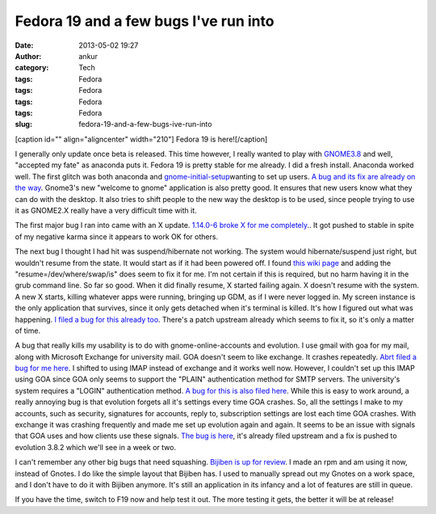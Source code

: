Fedora 19 and a few bugs I've run into
######################################
:date: 2013-05-02 19:27
:author: ankur
:category: Tech
:tags: Fedora
:tags: Fedora
:tags: Fedora
:tags: Fedora
:slug: fedora-19-and-a-few-bugs-ive-run-into

[caption id="" align="aligncenter" width="210"]\ |Fedora 19 alpha
banner| Fedora 19 is here![/caption]

I generally only update once beta is released. This time however, I
really wanted to play with `GNOME3.8`_ and well, "accepted my fate" as
anaconda puts it. Fedora 19 is pretty stable for me already. I did a
fresh install. Anaconda worked well. The first glitch was both anaconda
and `gnome-initial-setup`_\ wanting to set up users. `A bug and its fix
are already on the way`_. Gnome3's new "welcome to gnome" application is
also pretty good. It ensures that new users know what they can do with
the desktop. It also tries to shift people to the new way the desktop is
to be used, since people trying to use it as GNOME2.X really have a very
difficult time with it.

The first major bug I ran into came with an X update. `1.14.0-6 broke X
for me completely`_.. It got pushed to stable in spite of my negative
karma since it appears to work OK for others.

The next bug I thought I had hit was suspend/hibernate not working. The
system would hibernate/suspend just right, but wouldn't resume from the
state. It would start as if it had been powered off. I found `this wiki
page`_ and adding the "resume=/dev/where/swap/is" does seem to fix it
for me. I'm not certain if this is required, but no harm having it in
the grub command line. So far so good. When it did finally resume, X
started failing again. X doesn't resume with the system. A new X starts,
killing whatever apps were running, bringing up GDM, as if I were never
logged in. My screen instance is the only application that survives,
since it only gets detached when it's terminal is killed. It's how I
figured out what was happening. `I filed a bug for this already too`_.
There's a patch upstream already which seems to fix it, so it's only a
matter of time.

A bug that really kills my usability is to do with gnome-online-accounts
and evolution. I use gmail with goa for my mail, along with Microsoft
Exchange for university mail. GOA doesn't seem to like exchange. It
crashes repeatedly. `Abrt filed a bug for me here`_. I shifted to using
IMAP instead of exchange and it works well now. However, I couldn't set
up this IMAP using GOA since GOA only seems to support the "PLAIN"
authentication method for SMTP servers. The university's system requires
a "LOGIN" authentication method. `A bug for this is also filed here`_.
While this is easy to work around, a really annoying bug is that
evolution forgets all it's settings every time GOA crashes. So, all the
settings I make to my accounts, such as security, signatures for
accounts, reply to, subscription settings are lost each time GOA
crashes. With exchange it was crashing frequently and made me set up
evolution again and again. It seems to be an issue with signals that GOA
uses and how clients use these signals. `The bug is here`_, it's already
filed upstream and a fix is pushed to evolution 3.8.2 which we'll see in
a week or two.

I can't remember any other big bugs that need squashing. `Bijiben is up
for review`_. I made an rpm and am using it now, instead of Gnotes. I do
like the simple layout that Bijiben has. I used to manually spread out
my Gnotes on a work space, and I don't have to do it with Bijiben
anymore. It's still an application in its infancy and a lot of features
are still in queue.

If you have the time, switch to F19 now and help test it out. The more
testing it gets, the better it will be at release!

.. _GNOME3.8: http://fedoraproject.org/wiki/Features/Gnome3.8
.. _gnome-initial-setup: https://live.gnome.org/ThreePointFive/Features/InitialSetup
.. _A bug and its fix are already on the way: https://bugzilla.redhat.com/show_bug.cgi?id=929289
.. _1.14.0-6 broke X for me completely: https://bugzilla.redhat.com/show_bug.cgi?id=955400
.. _this wiki page: https://wiki.archlinux.org/index.php/Pm-utils#Editing_GRUB2.27s_defaults
.. _I filed a bug for this already too: https://bugzilla.redhat.com/show_bug.cgi?id=958611
.. _Abrt filed a bug for me here: https://bugzilla.redhat.com/show_bug.cgi?id=958336
.. _A bug for this is also filed here: https://bugzilla.redhat.com/show_bug.cgi?id=958338
.. _The bug is here: https://bugzilla.redhat.com/show_bug.cgi?id=956908
.. _Bijiben is up for review: https://bugzilla.redhat.com/show_bug.cgi?id=919265

.. |Fedora 19 alpha banner| image:: https://fedoraproject.org/w/uploads/5/55/Banners_cat_alpha.png
   :target: http://fedoraproject.org/get-prerelease
